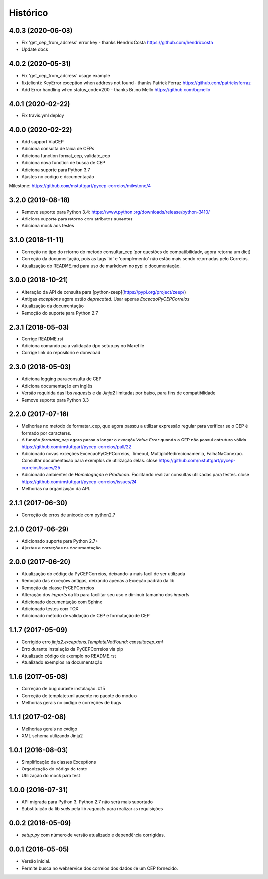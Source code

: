 =========
Histórico
=========

4.0.3 (2020-06-08)
------------------

* Fix 'get_cep_from_address' error key - thanks Hendrix Costa https://github.com/hendrixcosta
* Update docs

4.0.2 (2020-05-31)
------------------

* Fix 'get_cep_from_address' usage example
* fix(client): KeyError exception when address not found - thanks Patrick Ferraz https://github.com/patricksferraz
* Add Error handling when status_code=200 - thanks Bruno Mello https://github.com/bgmello

4.0.1 (2020-02-22)
------------------

* Fix travis.yml deploy

4.0.0 (2020-02-22)
------------------

* Add support ViaCEP
* Adiciona consulta de faixa de CEPs 
* Adiciona function format_cep, validate_cep
* Adiciona nova function de busca de CEP
* Adiciona suporte para Python 3.7
* Ajustes no codigo e documentação

Milestone: https://github.com/mstuttgart/pycep-correios/milestone/4

3.2.0 (2019-08-18)
------------------

* Remove suporte para Python 3.4: https://www.python.org/downloads/release/python-3410/
* Adiciona suporte para retorno com atributos ausentes
* Adiciona mock aos testes

3.1.0 (2018-11-11)
------------------

* Correção no tipo do retorno do metodo consultar_cep (por questões de compatibilidade, agora retorna um dict)
* Correção da documentação, pois as tags 'id' e 'complemento' não estão mais sendo retornadas pelo Correios.
* Atualização do README.md para uso de markdown no pypi e documentação.

3.0.0 (2018-10-21)
------------------

* Alteração da API de consulta para [python-zeep](https://pypi.org/project/zeep/)
* Antigas `exceptions` agora estão `deprecated`. Usar apenas `ExcecaoPyCEPCorreios`
* Atualização da documentação
* Remoção do suporte para Python 2.7

2.3.1 (2018-05-03)
------------------

* Corrige README.rst
* Adiciona comando para validação dpo setup.py no Makefile
* Corrige link do repositorio e donwload

2.3.0 (2018-05-03)
------------------

* Adiciona logging para consulta de CEP 
* Adiciona documentação em inglês
* Versão requirida das libs *requests* e da *Jinja2* limitadas por baixo, para fins de compatibilidade
* Remove suporte para Python 3.3

2.2.0 (2017-07-16)
------------------

* Melhorias no metodo de formatar_cep, que agora passou a utilizar expressão regular para verificar se o CEP é formado por caracteres.
* A função *formatar_cep* agora passa a lançar a exceção *Value Error* quando o CEP não possui estrutura válida https://github.com/mstuttgart/pycep-correios/pull/22
* Adicionado novas exceções ExcecaoPyCEPCorreios, Timeout, MultiploRedirecionamento, FalhaNaConexao. Consultar documentacao para exemplos de utilização delas. close https://github.com/mstuttgart/pycep-correios/issues/25
* Adicionado ambientes de *Homologação* e *Producao*. Facilitando realizar consultas utilizadas para testes. close https://github.com/mstuttgart/pycep-correios/issues/24
* Melhorias na organização da API.

2.1.1 (2017-06-30)
------------------

* Correção de erros de unicode com python2.7

2.1.0 (2017-06-29)
------------------

* Adicionado suporte para Python 2.7+
* Ajustes e correções na documentação

2.0.0 (2017-06-20)
------------------

* Atualização do código da PyCEPCorreios, deixando-a mais facil de ser utilizada
* Remoção das exceções antigas, deixando apenas a Exceção padrão da lib
* Remoção da classe PyCEPCorreios
* Alteração dos *imports* da lib para facilitar seu uso e diminuir tamanho dos *imports*
* Adicionado documentação com Sphinx
* Adicionado testes com TOX
* Adicionado método de validação de CEP e formatação de CEP

1.1.7 (2017-05-09)
------------------

* Corrigido erro `jinja2.exceptions.TemplateNotFound: consultacep.xml`
* Erro durante instalação da PyCEPCorreios via pip
* Atualizado código de exemplo no README.rst
* Atualizado exemplos na documentação

1.1.6 (2017-05-08)
------------------

* Correção de bug durante instalação. #15
* Correção de template xml ausente no pacote do modulo
* Melhorias gerais no código e correções de bugs

1.1.1 (2017-02-08)
------------------

* Melhorias gerais no código
* XML schema utilizando Jinja2

1.0.1 (2016-08-03)
------------------

* Simplificação da classes Exceptions
* Organização do código de teste
* Utilização do mock para test

1.0.0 (2016-07-31)
------------------

* API migrada para Python 3. Python 2.7 não será mais suportado
* Substituição da lib *suds* pela lib *requests* para realizar as requisições

0.0.2 (2016-05-09)
------------------

* `setup.py` com número de versão atualizado e dependência corrigidas.

0.0.1 (2016-05-05)
------------------

* Versão inicial.
* Permite busca no webservice dos correios dos dados de um CEP fornecido.
